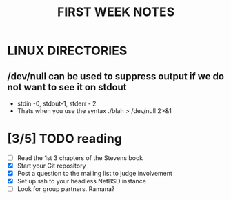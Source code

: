 
#+TITLE: FIRST WEEK NOTES
* LINUX DIRECTORIES
** /dev/null can be used to suppress output if we do not want to see it on stdout
- stdin -0, stdout-1, stderr - 2
- Thats when you use the syntax ./blah > /dev/null 2>&1

** 

* [3/5] TODO reading
- [ ] Read the 1st 3 chapters of the Stevens book
- [X] Start your Git repository
- [X] Post a question to the mailing list to judge involvement
- [X] Set up ssh to your headless NetBSD instance
- [ ] Look for group partners. Ramana?


